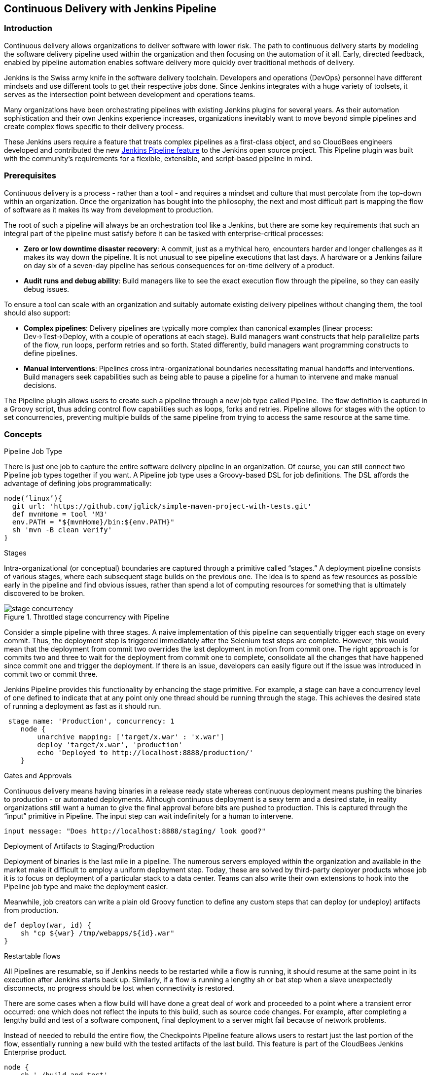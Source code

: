 :imagesdir: ../resources/

== Continuous Delivery with Jenkins Pipeline

=== Introduction

Continuous delivery allows organizations to deliver software with lower risk. The path to continuous delivery starts by modeling the software delivery pipeline used within the organization and then focusing on the automation of it all. Early, directed feedback, enabled by pipeline automation enables software delivery more quickly over traditional methods of delivery.

Jenkins is the Swiss army knife in the software delivery toolchain. Developers and operations (DevOps) personnel have different mindsets and use different tools to get their respective jobs done. Since Jenkins integrates with a huge variety of toolsets, it serves as the intersection point between development and operations teams.

Many organizations have been orchestrating pipelines with existing Jenkins plugins for several years. As their automation sophistication and their own Jenkins experience increases, organizations inevitably want to move beyond simple pipelines and create complex flows specific to their delivery process. 

These Jenkins users require a feature that treats complex pipelines as a first-class object, and so CloudBees engineers developed and contributed the new https://wiki.jenkins-ci.org/display/JENKINS/Workflow+Plugin[Jenkins Pipeline feature] to the Jenkins open source project. This Pipeline plugin was built with the community’s requirements for a flexible, extensible, and script-based pipeline in mind.

=== Prerequisites

Continuous delivery is a process - rather than a tool - and requires a mindset and culture that must percolate from the top-down within an organization. Once the organization has bought into the philosophy, the next and most difficult part is mapping the flow of software as it makes its way from development to production.

The root of such a pipeline will always be an orchestration tool like a Jenkins, but there are some key requirements that such an integral part of the pipeline must satisfy before it can be tasked with enterprise-critical processes:

* *Zero or low downtime disaster recovery*: A commit, just as a mythical hero, encounters harder and longer challenges as it makes its way down the pipeline. It is not unusual to see pipeline executions that last days. A hardware or a Jenkins failure on day six of a seven-day pipeline has serious consequences for on-time delivery of a product.

* *Audit runs and debug ability*: Build managers like to see the exact execution flow through the pipeline, so they can easily debug issues.

To ensure a tool can scale with an organization and suitably automate existing delivery pipelines without changing them, the tool should also support:

* *Complex pipelines*: Delivery pipelines are typically more complex than canonical examples (linear process: Dev->Test->Deploy, with a couple of operations at each stage). Build managers want constructs that help parallelize parts of the flow, run loops, perform retries and so forth. Stated differently, build managers want programming constructs to define pipelines.

* *Manual interventions*: Pipelines cross intra-organizational boundaries necessitating manual handoffs and interventions. Build managers seek capabilities such as being able to pause a pipeline for a human to intervene and make manual decisions.

The Pipeline plugin allows users to create such a pipeline through a new job type called Pipeline. The flow definition is captured in a Groovy script, thus adding control flow capabilities such as loops, forks and retries. Pipeline allows for stages with the option to set concurrencies, preventing multiple builds of the same pipeline from trying to access the same resource at the same time.

=== Concepts

.Pipeline Job Type

There is just one job to capture the entire software delivery pipeline in an organization. Of course, you can still connect two Pipeline job types together if you want. A Pipeline job type uses a Groovy-based DSL for job definitions. The DSL affords the advantage of defining jobs programmatically:


[source, width="350"]
node(‘linux’){
  git url: 'https://github.com/jglick/simple-maven-project-with-tests.git'
  def mvnHome = tool 'M3'
  env.PATH = "${mvnHome}/bin:${env.PATH}"
  sh 'mvn -B clean verify'
}

.Stages

Intra-organizational (or conceptual) boundaries are captured through a primitive called “stages.” A deployment pipeline consists of various stages, where each subsequent stage
builds on the previous one. The idea is to spend as few resources as possible early in the pipeline and find obvious issues, rather than spend a lot of computing resources for something that is ultimately discovered to be broken.

[[throttled-concurrent]]
.Throttled stage concurrency with Pipeline
image::ch13/stage-concurrency.png[scaledwidth=“90%”]

Consider a simple pipeline with three stages. A naive implementation of this pipeline can sequentially trigger each stage on every commit. Thus, the deployment step is triggered immediately after the Selenium test steps are complete. However, this would mean that the deployment from commit two overrides the last deployment in motion from commit one. The right approach is for commits two and three to wait for the deployment from commit one to complete, consolidate all the changes that have happened since commit one and trigger the deployment. If there is an issue, developers can easily figure out if the issue was introduced in commit two or commit three.

Jenkins Pipeline provides this functionality by enhancing the stage primitive. For example, a stage can have a concurrency level of one defined to indicate that at any point only one thread should be running through the stage. This achieves the desired state of running a deployment as fast as it should run.

[source, width="350"]
 stage name: 'Production', concurrency: 1
    node {
        unarchive mapping: ['target/x.war' : 'x.war']
        deploy 'target/x.war', 'production'
        echo 'Deployed to http://localhost:8888/production/'
    }

.Gates and Approvals

Continuous delivery means having binaries in a release ready state whereas continuous deployment means pushing the binaries to production - or automated deployments. Although
continuous deployment is a sexy term and a desired state, in reality organizations still want a human to give the final approval before bits are pushed to production.
This is captured through the “input” primitive in Pipeline. The input step can wait indefinitely for a human to intervene.

[source, width="350"]
input message: "Does http://localhost:8888/staging/ look good?"

.Deployment of Artifacts to Staging/Production

Deployment of binaries is the last mile in a pipeline. The numerous servers employed within the organization and available in the market make it difficult to employ a uniform deployment step. Today, these are solved by third-party deployer products whose job it is to focus on deployment of a particular stack to a data center. Teams can also write their own extensions to hook into the Pipeline job type and make the deployment easier.

Meanwhile, job creators can write a plain old Groovy function to define any custom steps that can deploy (or undeploy) artifacts from production.

[source, width="350"]
def deploy(war, id) {
    sh "cp ${war} /tmp/webapps/${id}.war"
}

.Restartable flows

All Pipelines are resumable, so if Jenkins needs to be restarted while a flow is running, it should resume at the same point in its execution after Jenkins starts back up. Similarly, if a flow is running a lengthy sh or bat step when a slave unexpectedly disconnects, no progress should be lost when connectivity is restored.

There are some cases when a flow build will have done a great deal of work and proceeded to a point where a transient error occurred: one which does not reflect the inputs to this build, such as source code changes. For example, after completing a lengthy build and test of a software component, final deployment to a server might fail because of network problems. 

Instead of needed to rebuild the entire flow, the Checkpoints Pipeline feature allows users to restart just the last portion of the flow, essentially running a new build with the tested artifacts of the last build. This feature is part of the CloudBees Jenkins Enterprise product.

[source, width="350"] 
node {
    sh './build-and-test'
}
checkpoint 'Completed tests'
node {
    sh './deploy'
}

.Pipeline Stage View

When you have complex builds pipelines, it is useful to see the progress of each stage and to see where build failures are occurring in the pipeline. This can enable users to debug which tests are failing at which stage or if there are other problems in their pipeline. Many organization also want to make their pipelines user-friendly for non-developers without having to develop a homegrown UI, which can prove to be a lengthy and ongoing development effort.

The Pipeline Stage View feature offers extended visualization of Pipeline build history on the index page of a flow project. This visualization also includes helpful metrics like average run time by stage and by build, and a user-friendly interface for interacting with input steps.

[[workflow-view]]
.CloudBees Pipeline View
image::ch13/workflow-big-responsive.png[scaledwidth=“90%”]

The only prerequisite for this plugin is a pipeline with defined stages in the flow. There can be as many stages as you desired and they can be in a linear sequence, and the stage names will be displayed as columns in the Stage View UI. This feature is part of the CloudBees Jenkins Enterprise product.


=== Artifact traceability with fingerprinting

Traceability is important for DevOps teams who need to be able to trace code from commit to deployment. It enables impact analysis by showing relationships between artifacts and allows for visibility into the full lifecycle of an artifact, from its code repository to where the artifact is eventually deployed in production.

Jenkins and the Pipeline feature support tracking versions of artifacts using file fingerprinting, which allows users to trace which downstream builds are using any given artifact. To fingerprint with Pipeline, simply add a “fingerprint: true” argument to any artifact archiving step. For example:

[source, width="350"]
step([$class: 'ArtifactArchiver', artifacts: '**/target/*.war’, fingerprint: true])

will archive any WAR artifacts created in the Pipeline and fingerprint them for traceability. This trace log of this artifact and a list of all fingerprinted artifacts in a build will then be available in the left-hand menu of Jenkins:

[[fingerprint-workflow]]
.List of fingerprinted files
image::ch13/workflow-fingerprint.png[scaledwidth=“90%”]

To find where an artifact is used and deployed to, simply follow the “more details” link through the artifact’s name and view the entires for the artifact in its “Usage” list.

[[fingerprinting]]
.Fingerprint of a WAR
image::ch13/fingerprinting.png[scaledwidth=“90%”]

For more information, visit the https://wiki.jenkins-ci.org/display/JENKINS/Fingerprint[Jenkins community’s wiki] on how fingerprints work and their usage.

=== Pipeline DSL Keywords

Pipelines are defined as scripts that tell Jenkins what to do within the pipeline, what tools to use, and which slave to use for the builds. These actions are pre-defined as steps and new steps can be created using plugins (see the “Plugin Compatibility” section for more). Below are some of the key steps in a Pipeline:

==== `node`: Allocate node

* This step schedules the tasks in its nested block on whatever node with the label specified in its argument. This step is required for all Pipelines so that Jenkins knows which slave should run the Pipeline steps. 
* Params:
  * `label`: String - label or name of a slave
  * Nested block
[source, width="350"]
node('master') {}

==== `stage`: Stage

* The “stage” command allows sections of the build to be constrained by a limited or unlimited concurrency, which is useful when preventing slow build stages like integration tests from overloading the build system.
* Params:
  * `name`: String, mandatory
  * `concurrency`: Integer that is greater than 0
[source, width="350"]
stage 'Dev'

====  `input`: Input

* This step allows
* Params:
  * `message` : String, default "Pipeline has paused and needs your input before proceeding"
  * `id`: Optional ID that uniquely identifies this input from all others.
  * `submitter`: Optional user/group name who can approve this.
  * `ok`: Optional caption of the OK button
  * `parameters`: List<ParameterDefinition>
[source, width="350"]
input ‘hello world’

====  `parallel`: Execute sequences of steps in parallel

* This step allows multiple actions to be performed at once, like integration tests or builds of multiple branches of a project.
* Params: Map, mandatory
[source, width="350"]
def branches = [:]
parallel branches



====  `bat`: Windows Batch Script

* This step allows a Jenkins server or slave running on a Windows machine to execute a batch script.
* Params:
  * `script`: String - the script to execute
[source, width="350"]
bat "${mvnHome}\\bin\\mvn -B verify"


====  `sh`: Shell Script

* This step allows a Jenkins server or slave running on Linux or a Unix-like machine to execute a shell script.
* Params:
  * `script`: String - the script to execute
[source, width="350"]
sh "${mvnHome}/bin/mvn -B verify"

More information on the Pipeline DSL can be found in https://github.com/jenkinsci/workflow-plugin/blob/master/TUTORIAL.md[the Pipeline tutorial].


=== Setting up a basic build Pipeline with Jenkins

Creating a pipeline in Jenkins with Pipeline is as simple as a basic script:

[source, width="350"]
node(‘linux’){
  git url: 'https://github.com/jglick/simple-maven-project-with-tests.git'
  def mvnHome = tool 'M3'
  env.PATH = "${mvnHome}/bin:${env.PATH}"
  sh 'mvn -B clean verify'
}

Where *node* is the step that schedules the tasks in the following block on whatever node with the label specified in its argument. In this case, the block’s tasks will only be run on a node with the label ‘linux’. The node block is required to tell Jenkins what system to run the commands. 

*git* is the step that specifies what source code repository code should be checked from and does the checkout at this point. 

The *tool* step makes sure a tool with the given name, in this case, a specific version of the Maven build tool, is installed on the current node. Merely running this step does not do much good; the script needs to know where it was installed, so the tool can be run later. For this, we need a variable.

The *def* keyword in Groovy is the quickest way to define a new variable, hence the “def mvnHome”. The return value of the *tool ‘M3’* check is assigned to the *mvnHome* variable.

Pipeline also allows for the creation of very complex pipelines, with parallel stages, conditional logic gates, and for definitions to be loaded from version control and shared between Pipelines. This allows for pipelines and certain standardized scripts to be shared between teams and changes to these scripts to be protected and reviewed by an administrator. 

Here is an example script for such a scenario, where the bulk of the script is version controlled in GitHub:

[source, width="350"]
def flow
node('master') {
    git branch: 'master', changelog: false, poll: true, url: 'https://github.com/lavaliere/workflow-plugin-pipeline-demo.git'
    flow = load 'flow.groovy'
    flow.devQAStaging()
}
flow.production()

And here is the example script’s GitHub counterpart:

[source, width="350"]
def devQAStaging() {
    env.PATH="${tool 'Maven 3.x'}/bin:${env.PATH}"
    stage 'Dev'
    sh 'mvn clean install package'
    archive 'target/x.war'
  try {
        checkpoint('Archived war')
    } catch (NoSuchMethodError _) {
        echo 'Checkpoint feature available in Jenkins Enterprise by CloudBees.'
    }
    stage 'QA'
    parallel(longerTests: {
        runWithServer {url ->
            sh "mvn -f sometests/pom.xml test -Durl=${url} -Dduration=30"
        }
    }, quickerTests: {
        runWithServer {url ->
            sh "mvn -f sometests/pom.xml test -Durl=${url} -Dduration=20"
        }
    })
    stage name: 'Staging', concurrency: 1
    deploy 'target/x.war', 'staging'
}
def production() {
    input message: "Does http://localhost:8888/staging/ look good?"
    try {
        checkpoint('Before production')
    } catch (NoSuchMethodError _) {
        echo 'Checkpoint feature available in Jenkins Enterprise by CloudBees.'
    }
    stage name: 'Production', concurrency: 1
    node {
        unarchive mapping: ['target/x.war' : 'x.war']
        deploy 'target/x.war', 'production'
        echo 'Deployed to http://localhost:8888/production/'
    }
}
def deploy(war, id) {
    sh "cp ${war} /tmp/webapps/${id}.war"
}
def undeploy(id) {
    sh "rm /tmp/webapps/${id}.war"
}
return this;

More information on complex Pipelines can be found http://jenkins-enterprise.cloudbees.com/docs/user-guide-docs/workflow.html[in the CloudBees Jenkins Enterprise documentation] and in the https://github.com/jenkinsci/workflow-plugin/blob/master/TUTORIAL.md[Pipeline repository].

=== Plugin compatibility

Many source plugins have already added support for the Pipeline feature, while others can be upgraded to support Pipeline through some code changes to utilize some newer APIs. 

====  Supported SCMs

- `GitSCM` (`git`): supported as of 2.3; native `git` step also bundled
- `SubversionSCM` (`subversion`): supported as of the Subversion Plugin’s v 2.5; native `svn` step also bundled
- `MercurialSCM` (`mercurial`): supported as of 1.51
- `PerforceScm` (`p4`, not the older `perforce`): supported as of 1.2.0


====  Build steps and post-build actions

- `ArtifactArchiver` (core)
- `Fingerprinter` (core)
- `JUnitResultArchiver` (`junit`)
- `JavadocArchiver` (`javadoc`)
- `Mailer` (`mailer`)
- `CopyArtifact` (`copyartifact`): https://issues.jenkins-ci.org/browse/JENKINS-24887[JENKINS-24887] in 1.34

====  Build wrappers

- API to integrate build wrappers: https://issues.jenkins-ci.org/browse/JENKINS-24673[JENKINS-24673]

====  Clouds

- `docker`: supported as of 0.8
- `nectar-vmware` (CloudBees Jenkins Enterprise): supported as of 4.3.2
- `ec2`: known to work as is

====  Miscellaneous

- `rebuild`: https://issues.jenkins-ci.org/browse/JENKINS-26024[JENKINS-26024]
- `build-token-root`: https://issues.jenkins-ci.org/browse/JENKINS-26693[JENKINS-26693]
- `credentials-binding`: `withCredentials` step as of 1.3
- `job-dsl`: implemented in 1.29


====  Custom steps

- `parallel-test-executor`: supported with `splitTests` step since 1.6
- `mailer`: https://issues.jenkins-ci.org/browse/JENKINS-26104[JENKINS-26104] in Pipeline 1.2

The most up to date list on available steps can always be found in the Pipeline snippet generator. The snippet generator is located at the bottom of the configuration page for every Pipeline job. Steps offered by a compatible plugin will appear in the snippet generator once the compatible plugin is installed.

There are some plugins which have not yet incorporated support for Pipeline. Guides on how to add this support, as well as their relevant Jenkins JIRA tickets can be found in the Pipeline Plugin https://github.com/jenkinsci/workflow-plugin/blob/master/COMPATIBILITY.md[GitHub documentation].